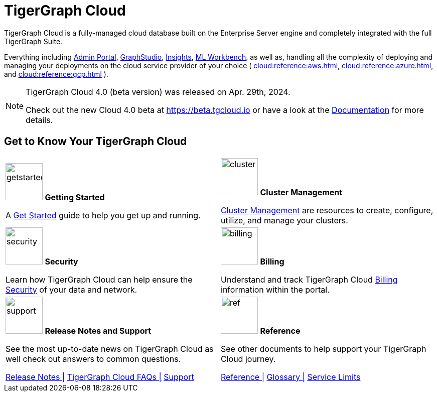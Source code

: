 = TigerGraph Cloud
:experimental:
:page-aliases: cloud-overview.adoc

TigerGraph Cloud is a fully-managed cloud database built on the Enterprise Server engine and completely integrated with the full TigerGraph Suite.

Everything including xref:3.9@gui:admin-portal:overview.adoc[Admin Portal], xref:3.9@gui:graphstudio:overview.adoc[GraphStudio], xref:3.9@insights:intro:index.adoc[Insights], xref:1.4@ml-workbench:intro:index.adoc[ML Workbench], as well as,
handling all the complexity of deploying and managing your deployments on the cloud service provider of your choice ( xref:cloud:reference:aws.adoc[], xref:cloud:reference:azure.adoc[], and xref:cloud:reference:gcp.adoc[] ).

[NOTE]
====
TigerGraph Cloud 4.0 (beta version) was released on Apr. 29th, 2024.

Check out the new Cloud 4.0 beta at https://beta.tgcloud.io or have a look at the xref:cloudBeta:overview:index.adoc[Documentation] for more details.
====

== Get to Know Your TigerGraph Cloud

[.home-card,cols="2",grid=none,frame=none, separator=¦]
|===
¦
image:getstarted-homecard.png[alt=getstarted,width=74,height=74]
*Getting Started*

A xref:cloud:start:get_started.adoc[Get Started] guide to help you get up and running.

¦
image:systemmanagment-homecard.png[alt=cluster,width=74,height=74]
*Cluster Management*

xref:cloud:solutions:README.adoc[Cluster Management] are resources to create, configure, utilize, and manage your clusters.

¦
image:security-homecard.png[alt=security,width=74,height=74]
*Security*

Learn how TigerGraph Cloud can help ensure the xref:cloud:security:index.adoc[Security] of your data and network.


¦
image:billing-homecard.png[alt=billing,width=74,height=74]
*Billing*

Understand and track TigerGraph Cloud xref:billing:index.adoc[Billing] information within the portal.

¦
image:documentation-homecard.png[alt=support,width=74,height=74]
*Release Notes and Support*

See the most up-to-date news on TigerGraph Cloud as well check out answers to common questions.

xref:cloud:release-notes:index.adoc[Release Notes |]
xref:support:faqs.adoc[TigerGraph Cloud FAQs |]
xref:cloud:support:support.adoc[Support]

¦
image:referece-homecard.png[alt=ref,width=74,height=74]
*Reference*

See other documents to help support your TigerGraph Cloud journey.

xref:cloud:reference:index.adoc[Reference |]
xref:cloud:reference:glossary.adoc[Glossary |]
xref:cloud:reference:service-limits.adoc[Service Limits]
¦
|===

